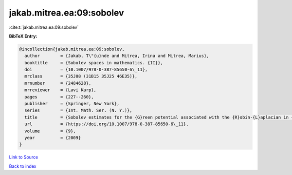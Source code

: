 jakab.mitrea.ea:09:sobolev
==========================

:cite:t:`jakab.mitrea.ea:09:sobolev`

**BibTeX Entry:**

.. code-block:: bibtex

   @incollection{jakab.mitrea.ea:09:sobolev,
     author        = {Jakab, T\"{u}nde and Mitrea, Irina and Mitrea, Marius},
     booktitle     = {Sobolev spaces in mathematics. {II}},
     doi           = {10.1007/978-0-387-85650-6\_11},
     mrclass       = {35J08 (31B15 35J25 46E35)},
     mrnumber      = {2484628},
     mrreviewer    = {Lavi Karp},
     pages         = {227--260},
     publisher     = {Springer, New York},
     series        = {Int. Math. Ser. (N. Y.)},
     title         = {Sobolev estimates for the {G}reen potential associated with the {R}obin-{L}aplacian in {L}ipschitz domains satisfying a uniform exterior ball condition},
     url           = {https://doi.org/10.1007/978-0-387-85650-6\_11},
     volume        = {9},
     year          = {2009}
   }

`Link to Source <https://doi.org/10.1007/978-0-387-85650-6\_11},>`_


`Back to index <../By-Cite-Keys.html>`_
